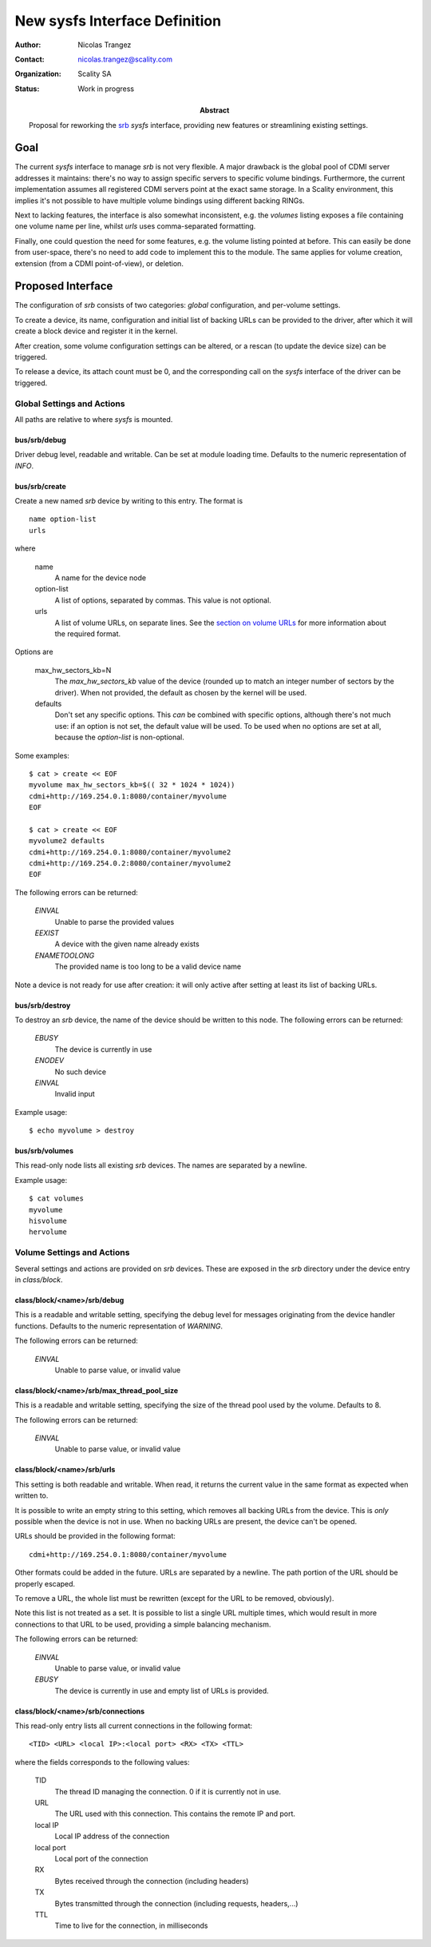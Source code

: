 New sysfs Interface Definition
==============================

:Author: Nicolas Trangez
:Contact: nicolas.trangez@scality.com
:Organization: Scality SA
:Status: Work in progress

:abstract:

    Proposal for reworking the srb_ *sysfs* interface, providing new features
    or streamlining existing settings.

    .. _srb: https://github.com/scality/RestBlockDriver

Goal
----
The current *sysfs* interface to manage *srb* is not very flexible. A major
drawback is the global pool of CDMI server addresses it maintains: there's no
way to assign specific servers to specific volume bindings. Furthermore, the
current implementation assumes all registered CDMI servers point at the exact
same storage. In a Scality environment, this implies it's not possible to have
multiple volume bindings using different backing RINGs.

Next to lacking features, the interface is also somewhat inconsistent, e.g. the
*volumes* listing exposes a file containing one volume name per line, whilst
*urls* uses comma-separated formatting.

Finally, one could question the need for some features, e.g. the volume listing
pointed at before. This can easily be done from user-space, there's no need to
add code to implement this to the module. The same applies for volume creation,
extension (from a CDMI point-of-view), or deletion.

Proposed Interface
------------------
The configuration of *srb* consists of two categories: *global* configuration,
and per-volume settings.

To create a device, its name, configuration and initial list of backing URLs can
be provided to the driver, after which it will create a block device and
register it in the kernel.

After creation, some volume configuration settings can be altered, or a rescan
(to update the device size) can be triggered.

To release a device, its attach count must be 0, and the corresponding call on
the *sysfs* interface of the driver can be triggered.

Global Settings and Actions
+++++++++++++++++++++++++++
All paths are relative to where *sysfs* is mounted.

bus/srb/debug
~~~~~~~~~~~~~
Driver debug level, readable and writable. Can be set at module loading time.
Defaults to the numeric representation of `INFO`.

bus/srb/create
~~~~~~~~~~~~~~
Create a new named *srb* device by writing to this entry. The format is

::

    name option-list
    urls

where

  name
    A name for the device node

  option-list
    A list of options, separated by commas. This value is not optional.

  urls
    A list of volume URLs, on separate lines. See the `section on volume URLs`_
    for more information about the required format.

.. _section on volume URLs: `class/block/<name>/srb/urls`_


Options are

  max_hw_sectors_kb=N
    The `max_hw_sectors_kb` value of the device (rounded up to match an
    integer number of sectors by the driver). When not provided, the default as
    chosen by the kernel will be used.

  defaults
    Don't set any specific options. This *can* be combined with specific
    options, although there's not much use: if an option is not set, the default
    value will be used. To be used when no options are set at all, because the
    `option-list` is non-optional.

Some examples::

    $ cat > create << EOF
    myvolume max_hw_sectors_kb=$(( 32 * 1024 * 1024))
    cdmi+http://169.254.0.1:8080/container/myvolume
    EOF

    $ cat > create << EOF
    myvolume2 defaults
    cdmi+http://169.254.0.1:8080/container/myvolume2
    cdmi+http://169.254.0.2:8080/container/myvolume2
    EOF

The following errors can be returned:

  *EINVAL*
    Unable to parse the provided values

  *EEXIST*
    A device with the given name already exists

  *ENAMETOOLONG*
    The provided name is too long to be a valid device name

Note a device is not ready for use after creation: it will only active after
setting at least its list of backing URLs.

bus/srb/destroy
~~~~~~~~~~~~~~~
To destroy an *srb* device, the name of the device should be written to this
node. The following errors can be returned:

  *EBUSY*
    The device is currently in use

  *ENODEV*
    No such device

  *EINVAL*
    Invalid input

Example usage::

    $ echo myvolume > destroy

bus/srb/volumes
~~~~~~~~~~~~~~~
This read-only node lists all existing *srb* devices. The names are separated by
a newline.

Example usage::

    $ cat volumes
    myvolume
    hisvolume
    hervolume

Volume Settings and Actions
+++++++++++++++++++++++++++
Several settings and actions are provided on *srb* devices. These are exposed in
the *srb* directory under the device entry in *class/block*.

class/block/<name>/srb/debug
~~~~~~~~~~~~~~~~~~~~~~~~~~~~
This is a readable and writable setting, specifying the debug level for messages
originating from the device handler functions. Defaults to the numeric
representation of `WARNING`.

The following errors can be returned:

  *EINVAL*
    Unable to parse value, or invalid value

class/block/<name>/srb/max_thread_pool_size
~~~~~~~~~~~~~~~~~~~~~~~~~~~~~~~~~~~~~~~~~~~
This is a readable and writable setting, specifying the size of the thread pool
used by the volume. Defaults to 8.

The following errors can be returned:

  *EINVAL*
    Unable to parse value, or invalid value

class/block/<name>/srb/urls
~~~~~~~~~~~~~~~~~~~~~~~~~~~
This setting is both readable and writable. When read, it returns the current
value in the same format as expected when written to.

It is possible to write an empty string to this setting, which removes all
backing URLs from the device. This is *only* possible when the device is not in
use. When no backing URLs are present, the device can't be opened.

URLs should be provided in the following format::

    cdmi+http://169.254.0.1:8080/container/myvolume

Other formats could be added in the future. URLs are separated by a newline. The
path portion of the URL should be properly escaped.

To remove a URL, the whole list must be rewritten (except for the URL to be
removed, obviously).

Note this list is not treated as a set. It is possible to list a single URL
multiple times, which would result in more connections to that URL to be used,
providing a simple balancing mechanism.

The following errors can be returned:

  *EINVAL*
    Unable to parse value, or invalid value

  *EBUSY*
    The device is currently in use and empty list of URLs is provided.

class/block/<name>/srb/connections
~~~~~~~~~~~~~~~~~~~~~~~~~~~~~~~~~~
This read-only entry lists all current connections in the following format::

    <TID> <URL> <local IP>:<local port> <RX> <TX> <TTL>

where the fields corresponds to the following values:

  TID
    The thread ID managing the connection. 0 if it is currently not in use.

  URL
    The URL used with this connection. This contains the remote IP and port.

  local IP
    Local IP address of the connection

  local port
    Local port of the connection

  RX
    Bytes received through the connection (including headers)

  TX
    Bytes transmitted through the connection (including requests, headers,...)

  TTL
    Time to live for the connection, in milliseconds
